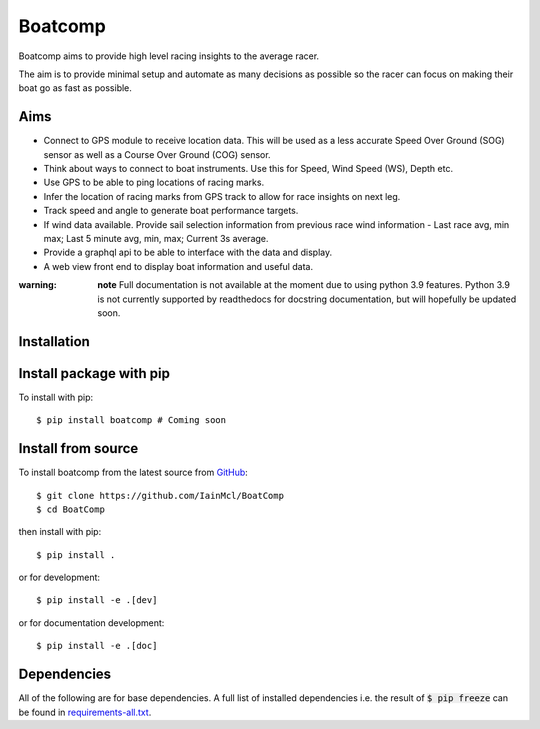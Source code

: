 ========
Boatcomp
========

|docs|

Boatcomp aims to provide high level racing insights to the average racer. 

The aim is to provide minimal setup and automate as many decisions as possible 
so the racer can focus on making their boat go as fast as possible.

Aims 
-----

- Connect to GPS module to receive location data. This will be used as a less
  accurate Speed Over Ground (SOG) sensor as well as a Course Over Ground (COG)
  sensor.

- Think about ways to connect to boat instruments. Use this for Speed, Wind 
  Speed (WS), Depth etc.

- Use GPS to be able to ping locations of racing marks.

- Infer the location of racing marks from GPS track to allow for race insights 
  on next leg.

- Track speed and angle to generate boat performance targets.

- If wind data available. Provide sail selection information from previous race
  wind information - Last race avg, min max; Last 5 minute avg, min, max; 
  Current 3s average.

- Provide a graphql api to be able to interface with the data and display.

- A web view front end to display boat information and useful data.

:warning: **note**
   Full documentation is not available at the moment due to using python 3.9 
   features. Python 3.9 is not currently supported by readthedocs for 
   docstring documentation, but will hopefully be updated soon.

Installation
------------

Install package with pip
------------------------

To install with pip::

  $ pip install boatcomp # Coming soon

Install from source
-------------------

To install boatcomp from the latest source from `GitHub <https://github.com/IainMcl/BoatComp>`_::

  $ git clone https://github.com/IainMcl/BoatComp 
  $ cd BoatComp

then install with pip::

  $ pip install .

or for development::

  $ pip install -e .[dev]

or for documentation development::

  $ pip install -e .[doc]

Dependencies
------------

All of the following are for base dependencies. A full list of installed 
dependencies i.e. the result of :code:`$ pip freeze` can be found in 
`requirements-all.txt <https://github.com/IainMcl/BoatComp/blob/main/requirements-all.txt>`_.

.. |docs| image:: https://readthedocs.org/projects/docs/badge/?version=latest
    :alt: Documentation Status
    :scale: 100%
    :target: https://docs.readthedocs.io/en/latest/?badge=latest